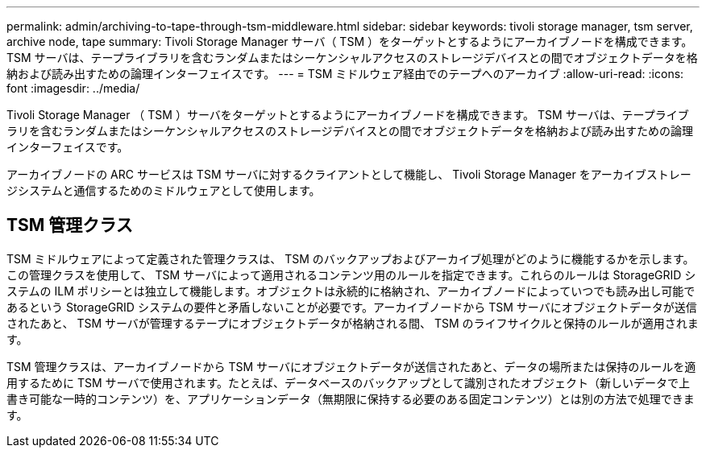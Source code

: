 ---
permalink: admin/archiving-to-tape-through-tsm-middleware.html 
sidebar: sidebar 
keywords: tivoli storage manager, tsm server, archive node, tape 
summary: Tivoli Storage Manager サーバ（ TSM ）をターゲットとするようにアーカイブノードを構成できます。 TSM サーバは、テープライブラリを含むランダムまたはシーケンシャルアクセスのストレージデバイスとの間でオブジェクトデータを格納および読み出すための論理インターフェイスです。 
---
= TSM ミドルウェア経由でのテープへのアーカイブ
:allow-uri-read: 
:icons: font
:imagesdir: ../media/


[role="lead"]
Tivoli Storage Manager （ TSM ）サーバをターゲットとするようにアーカイブノードを構成できます。 TSM サーバは、テープライブラリを含むランダムまたはシーケンシャルアクセスのストレージデバイスとの間でオブジェクトデータを格納および読み出すための論理インターフェイスです。

アーカイブノードの ARC サービスは TSM サーバに対するクライアントとして機能し、 Tivoli Storage Manager をアーカイブストレージシステムと通信するためのミドルウェアとして使用します。



== TSM 管理クラス

TSM ミドルウェアによって定義された管理クラスは、 TSM のバックアップおよびアーカイブ処理がどのように機能するかを示します。この管理クラスを使用して、 TSM サーバによって適用されるコンテンツ用のルールを指定できます。これらのルールは StorageGRID システムの ILM ポリシーとは独立して機能します。オブジェクトは永続的に格納され、アーカイブノードによっていつでも読み出し可能であるという StorageGRID システムの要件と矛盾しないことが必要です。アーカイブノードから TSM サーバにオブジェクトデータが送信されたあと、 TSM サーバが管理するテープにオブジェクトデータが格納される間、 TSM のライフサイクルと保持のルールが適用されます。

TSM 管理クラスは、アーカイブノードから TSM サーバにオブジェクトデータが送信されたあと、データの場所または保持のルールを適用するために TSM サーバで使用されます。たとえば、データベースのバックアップとして識別されたオブジェクト（新しいデータで上書き可能な一時的コンテンツ）を、アプリケーションデータ（無期限に保持する必要のある固定コンテンツ）とは別の方法で処理できます。

